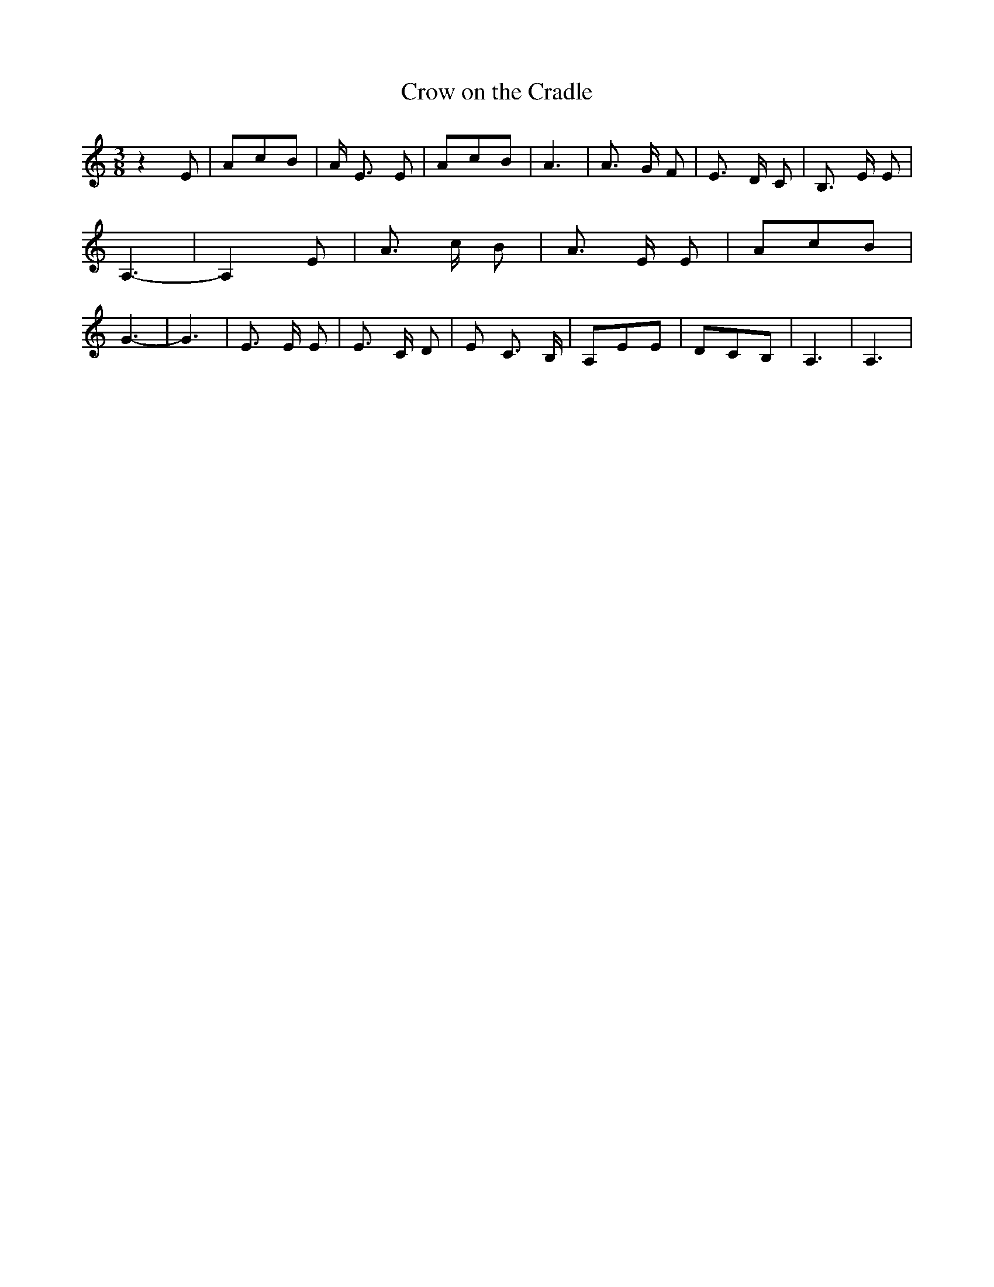 % Generated more or less automatically by swtoabc by Erich Rickheit KSC
X:1
T:Crow on the Cradle
M:3/8
L:1/8
K:C
 z2 E| AcB| A/2 E3/2 E| AcB| A3| A3/2 G/2 F| E3/2 D/2 C| B,3/2 E/2 E|\
 A,3-| A,2 E| A3/2 c/2 B| A3/2 E/2 E| AcB| G3-| G3| E3/2 E/2 E| E3/2- C/2 D|\
 E C3/2 B,/2| A,EE| DCB,| A,3| A,3|

